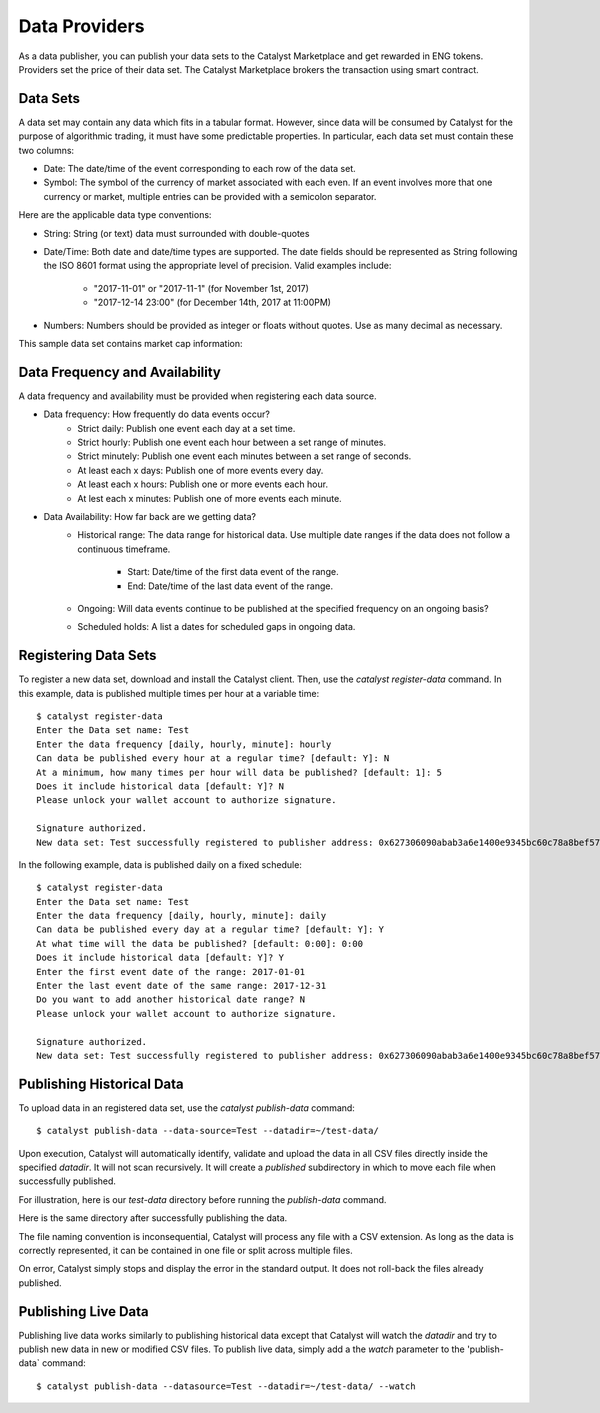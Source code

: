 Data Providers
==============

As a data publisher, you can publish your data sets to the Catalyst
Marketplace and get rewarded in ENG tokens. Providers set the price of their
data set. The Catalyst Marketplace brokers the transaction using
smart contract.

Data Sets
~~~~~~~~~
A data set may contain any data which fits in a tabular format.
However, since data will be consumed by Catalyst for the purpose of
algorithmic trading, it must have some predictable properties. In
particular, each data set must contain these two columns:

* Date: The date/time of the event corresponding to each row of the
  data set.
* Symbol: The symbol of the currency of market associated with each even.
  If an event involves more that one currency or market, multiple entries can
  be provided with a semicolon separator.

Here are the applicable data type conventions:

* String: String (or text) data must surrounded with double-quotes
* Date/Time: Both date and date/time types are supported. The date fields
  should be represented as String following the ISO 8601 format using the
  appropriate level of precision. Valid examples include:
    * "2017-11-01" or "2017-11-1" (for November 1st, 2017)
    * "2017-12-14 23:00" (for December 14th, 2017 at 11:00PM)
* Numbers: Numbers should be provided as integer or floats without quotes.
  Use as many decimal as necessary.

This sample data set contains market cap information:

.. image:: https://s3.amazonaws.com/enigmaco-docs/data-providers/csv-example-marketcap.png
    :align: center
    :alt: Marketcap Data set Sample CSV


Data Frequency and Availability
~~~~~~~~~~~~~~~~~~~~~~~~~~~~~~~
A data frequency and availability must be provided when registering each data
source.

* Data frequency: How frequently do data events occur?
    * Strict daily: Publish one event each day at a set time.
    * Strict hourly: Publish one event each hour between a set range of
      minutes.
    * Strict minutely: Publish one event each minutes between a set range
      of seconds.
    * At least each x days: Publish one of more events every day.
    * At least each x hours: Publish one or more events each hour.
    * At lest each x minutes: Publish one of more events each minute.

* Data Availability: How far back are we getting data?
    * Historical range: The data range for historical data. Use multiple date
      ranges if the data does not follow a continuous timeframe.
        * Start: Date/time of the first data event of the range.
        * End: Date/time of the last data event of the range.
    * Ongoing: Will data events continue to be published at the specified
      frequency on an ongoing basis?
    * Scheduled holds: A list a dates for scheduled gaps in ongoing data.

Registering Data Sets
~~~~~~~~~~~~~~~~~~~~~
To register a new data set, download and install the Catalyst client.
Then, use the `catalyst register-data` command. In this example, data is
published multiple times per hour at a variable time::

    $ catalyst register-data
    Enter the Data set name: Test
    Enter the data frequency [daily, hourly, minute]: hourly
    Can data be published every hour at a regular time? [default: Y]: N
    At a minimum, how many times per hour will data be published? [default: 1]: 5
    Does it include historical data [default: Y]? N
    Please unlock your wallet account to authorize signature.

    Signature authorized.
    New data set: Test successfully registered to publisher address: 0x627306090abab3a6e1400e9345bc60c78a8bef57

In the following example, data is published daily on a fixed schedule::

    $ catalyst register-data
    Enter the Data set name: Test
    Enter the data frequency [daily, hourly, minute]: daily
    Can data be published every day at a regular time? [default: Y]: Y
    At what time will the data be published? [default: 0:00]: 0:00
    Does it include historical data [default: Y]? Y
    Enter the first event date of the range: 2017-01-01
    Enter the last event date of the same range: 2017-12-31
    Do you want to add another historical date range? N
    Please unlock your wallet account to authorize signature.

    Signature authorized.
    New data set: Test successfully registered to publisher address: 0x627306090abab3a6e1400e9345bc60c78a8bef57

Publishing Historical Data
~~~~~~~~~~~~~~~~~~~~~~~~~~
To upload data in an registered data set, use the `catalyst publish-data`
command::

    $ catalyst publish-data --data-source=Test --datadir=~/test-data/

Upon execution, Catalyst will automatically identify, validate and upload
the data in all CSV files directly inside the specified `datadir`. It will not
scan recursively. It will create a `published` subdirectory in which to move
each file when successfully published.

For illustration, here is our `test-data` directory before running the
`publish-data` command.

.. image:: https://s3.amazonaws.com/enigmaco-docs/data-providers/marketplace-publish-folders-before.png
    :align: center
    :alt: Test Data set Folder Before Publish

Here is the same directory after successfully publishing the data.

.. image:: https://s3.amazonaws.com/enigmaco-docs/data-providers/marketplace-publish-folders-after.png
    :align: center
    :alt: Test Data set Folder After Publish

The file naming convention is inconsequential, Catalyst will process any
file with a CSV extension. As long as the data is correctly represented, it
can be contained in one file or split across multiple files.

On error, Catalyst simply stops and display the error in the standard output.
It does not roll-back the files already published.

Publishing Live Data
~~~~~~~~~~~~~~~~~~~~
Publishing live data works similarly to publishing historical data
except that Catalyst will watch the `datadir` and try to publish new data in
new or modified CSV files. To publish live data, simply add a the `watch`
parameter to the 'publish-data` command::

    $ catalyst publish-data --datasource=Test --datadir=~/test-data/ --watch



